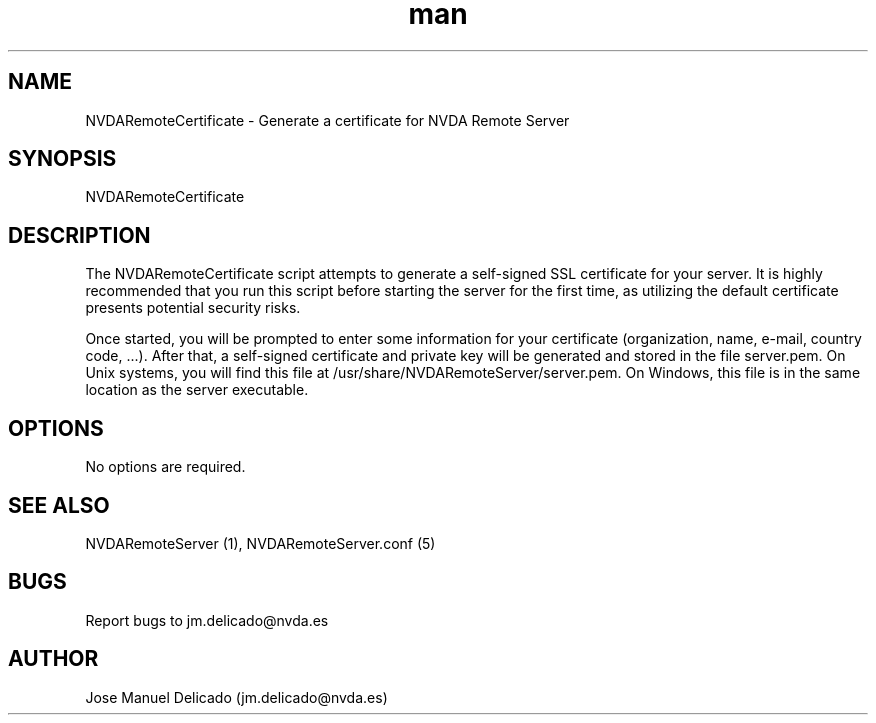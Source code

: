 .\" Manpage for NVDARemoteCertificate.
.\" Contact jm.delicado@nvda.es to correct errors or typos.
.TH man 1 "10 Oct 2018" "1.9" "NVDARemoteCertificate man page"
.SH NAME
NVDARemoteCertificate \- Generate a certificate for NVDA Remote Server
.SH SYNOPSIS
NVDARemoteCertificate
.SH DESCRIPTION
The NVDARemoteCertificate script attempts to generate a self-signed SSL certificate for your server. It is highly recommended that you run this script before starting the server for the first time, as utilizing the default certificate presents potential security risks.
.P
Once started, you will be prompted to enter some information for your certificate (organization, name, e-mail, country code, ...).
After that, a self-signed certificate  and private key will be generated and stored in the file server.pem. On Unix systems, you will find this file at /usr/share/NVDARemoteServer/server.pem. On Windows, this file is in the same location as the server executable.
.SH OPTIONS
No options are required.
.SH SEE ALSO
NVDARemoteServer (1), NVDARemoteServer.conf (5)
.SH BUGS
Report bugs to jm.delicado@nvda.es
.SH AUTHOR
Jose Manuel Delicado (jm.delicado@nvda.es)